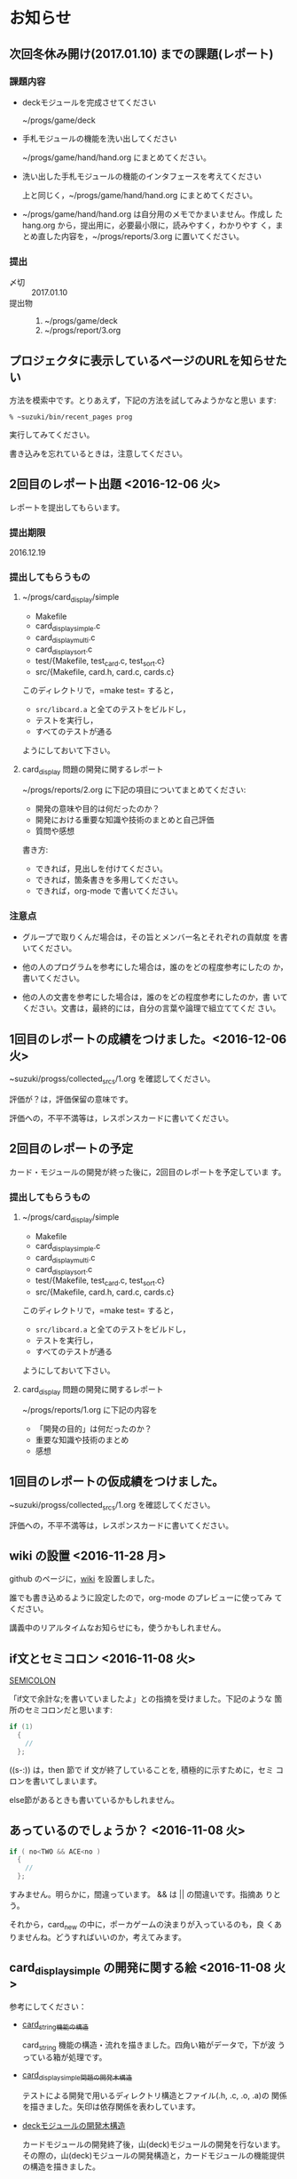 * お知らせ

** 次回冬休み開け(2017.01.10) までの課題(レポート)

*** 課題内容

    - deckモジュールを完成させてください

      ~/progs/game/deck

    - 手札モジュールの機能を洗い出してください 

      ~/progs/game/hand/hand.org にまとめてください。

    - 洗い出した手札モジュールの機能のインタフェースを考えてください

      上と同じく，~/progs/game/hand/hand.org にまとめてください。

    - ~/progs/game/hand/hand.org は自分用のメモでかまいません。作成し
      た hang.org から，提出用に，必要最小限に，読みやすく，わかりやす
      く，まとめ直した内容を，~/progs/reports/3.org に置いてください。

*** 提出
    
    - 〆切 :: 2017.01.10
    - 提出物 :: 
      1. ~/progs/game/deck
      2. ~/progs/report/3.org 

** プロジェクタに表示しているページのURLを知らせたい

   方法を模索中です。とりあえず，下記の方法を試してみようかなと思い
   ます:

   : % ~suzuki/bin/recent_pages prog

   実行してみてください。

   書き込みを忘れているときは，注意してください。

** 2回目のレポート出題 <2016-12-06 火>

   レポートを提出してもらいます。

*** 提出期限

    2016.12.19

*** 提出してもらうもの

    1. ~/progs/card_display/simple 
       
       - Makefile
       - card_display_simple.c
       - card_display_multi.c
       - card_display_sort.c
       - test/{Makefile, test_card.c, test_sort.c}
       - src/{Makefile, card.h, card.c, cards.c}

       このディレクトリで，=make test= すると，
       
       - =src/libcard.a= と全てのテストをビルドし，
       - テストを実行し，
       - すべてのテストが通る

       ようにしておいて下さい。

    2. card_display 問題の開発に関するレポート

       ~/progs/reports/2.org に下記の項目についてまとめてください:
      
       - 開発の意味や目的は何だったのか？
       - 開発における重要な知識や技術のまとめと自己評価
       - 質問や感想

       書き方:

       - できれば，見出しを付けてください。
       - できれば，箇条書きを多用してください。
       - できれば，org-mode で書いてください。

*** 注意点

    - グループで取りくんだ場合は，その旨とメンバー名とそれぞれの貢献度
      を書いてください。

    - 他の人のプログラムを参考にした場合は，誰のをどの程度参考にしたの
      か，書いてください。

    - 他の人の文書を参考にした場合は，誰のをどの程度参考にしたのか，書
      いてください。文書は，最終的には，自分の言葉や論理で組立ててくだ
      さい。

** 1回目のレポートの成績をつけました。<2016-12-06 火>

   ~suzuki/progss/collected_srcs/1.org を確認してください。

   評価が？は，評価保留の意味です。

   評価への，不平不満等は，レスポンスカードに書いてください。

** 2回目のレポートの予定

   カード・モジュールの開発が終った後に，2回目のレポートを予定していま
   す。

*** 提出してもらうもの

    1. ~/progs/card_display/simple 
       
       - Makefile
       - card_display_simple.c
       - card_display_multi.c
       - card_display_sort.c
       - test/{Makefile, test_card.c, test_sort.c}
       - src/{Makefile, card.h, card.c, cards.c}

       このディレクトリで，=make test= すると，
       
       - =src/libcard.a= と全てのテストをビルドし，
       - テストを実行し，
       - すべてのテストが通る

       ようにしておいて下さい。

    2. card_display 問題の開発に関するレポート

       ~/progs/reports/1.org に下記の内容を


       - 「開発の目的」は何だったのか？
       - 重要な知識や技術のまとめ
       - 感想

** 1回目のレポートの仮成績をつけました。

   ~suzuki/progss/collected_srcs/1.org を確認してください。

   評価への，不平不満等は，レスポンスカードに書いてください。

** wiki の設置 <2016-11-28 月>

   github のページに，[[https://github.com/masayuki054/prog/wiki][wiki]] を設置しました。

   誰でも書き込めるように設定したので，org-mode のプレビューに使ってみ
   てください。

   講義中のリアルタイムなお知らせにも，使うかもしれません。

** if文とセミコロン <2016-11-08 火>

[[http://kmaebashi.com/programmer/c_yota/semicolon.html][SEMICOLON]] 

「if文で余計な;を書いていましたよ」との指摘を受けました。下記のような
箇所のセミコロンだと思います:

#+BEGIN_SRC c
  if (1) 
    {
      //
    };
#+END_SRC   

((s-:)) は，then 節で if 文が終了していることを, 積極的に示すために，セミ
コロンを書いてしまいます。

else節があるときも書いているかもしれません。

** あっているのでしょうか？ <2016-11-08 火>

#+BEGIN_SRC c
if ( no<TWO && ACE<no )
  {
    //
  };
#+END_SRC

  すみません。明らかに，間違っています。 && は || の間違いです。指摘あ
  りとう。

  それから，card_new の中に，ポーカゲームの決まりが入っているのも，良
  くありませんね。どうすればいいのか，考えてみます。


** card_display_simple の開発に関する絵 <2016-11-08 火>

   参考にしてください：

- [[./Figs/card_display_simple_structure.png][card_string機能の構造]] 

  card_string 機能の構造・流れを描きました。四角い箱がデータで，下が波
  うっている箱が処理です。

- [[./Figs/card_display_simple.png][card_display_simple問題の開発木構造]]

  テストによる開発で用いるディレクトリ構造とファイル(.h, .c, .o, .a)の
  関係を描きました。矢印は依存関係を表わしています。

- [[./Figs/deck_dev.png][deckモジュールの開発木構造]]

  カードモジュールの開発終了後，山(deck)モジュールの開発を行ないます。
  その際の，山(deck)モジュールの開発構造と，カードモジュールの機能提供
  の構造を描きました。

** 回収レポートの評価  <2016-11-08 火>

   未だ少ししか見られていませんが，
   ~suzuki/progss/collected_srcs/1.org に評価と感想を書いています。

** レポートの回収  <2016-10-25 火>

*** 「課題:card_display問題を始める」のレポートを回収します。

   各自の，~/progs/card_display/first/ を回収します。そこには，
   下記のファイルがあることを想定しています：

     - ~/progs/card_display/first/simple.org

       simple_*.c を作成する際に考えたことをまとめる。

     - ~/progs/card_display/first/simple_*.c

       段階的に作成したソースプログラム達。

     - ~/progs/card_display/first/Makefile_*

       各段階のソースプログラムをコンパイルするためのMakefile達。


*** 確認方法

    今回のレポートは，~suzuki/progss/collected_srcs/1/の下に回収します。

    ~suzuki/progss/collected_srcs/1/自分のログイン名/first の下を確認
    してください。


** [[./index.org][講義サイト]] のタブに補足を追加しました <2016-10-25 火>

Emacs や Org-mode のこと，ガイダンスでふれたプログラム開発に関すること
を，[[./index.org][講義サイト]] の補足タブとして追加しました。

とりあえずの処置です。


** リアルタイムストリーミングを試してみましょう  <2016-10-25 火>

萩原さんが，調べてくれました。試してみましょう:   

*** 3.1. 送信側 (先生)

#+BEGIN_SRC sh :export both

ffmpeg -f x11grab -s 1920x1080 -framerate 15 -i :0.0 -c:v libx264 -preset fast -pix_fmt yuv420p -s 1280x720 -threads 0 -f sap sap://224.0.0.255 &

#+END_SRC

*** 3.2. 受信側 (学生)
- vlcを起動します:
  ： % vlc 

- 「表示」->「プレイリスト」->「ローカルネットワーク」->「ネットワークス
トリーム(SAP)」->「No Name」をダブルクリック

- そこそこ待つ

- 表示サイズは受信側でも変更可能

*** キャプチャのみ(先生)

#+BEGIN_SRC sh
ffmpeg -f x11grab -s 1920x1080 -framerate 15 -i :0.0 ~suzuki/progs/lects/03.mp4
#+END_SRC

#+RESULTS:

二番目のモニタをキャプチャしたい場合はオプションを"-i :0.0+1920,0"にしてください． 
キャプチャの終了はC-cです．


** card_display/first/simple.c の解説 <2016-10-12 水>

[[./index.org][講義サイト]] の [[./memos.org][雑メモ]] タブから見られるようにしました。

Emacs で見るには，~suzuki/prog.git/org/memos/simple.org が最新です。

~suzuki/progs/card_display/first/ に下に，C のソースとMakefileがありま す。


** org-mode の文書の見方 <2016-10-12 水>

simple.org は org-mode で書いてあります。 Emacs で開いて，見出しで，
TAB または SHIFT+TAB を打つと，下位の文書 構造を展開縮小されます。


** 講義サイトの雑メモが開かなかったわけ <2016-10-12 水>

org-mode 文書を HTML に変換すると，数式マークアップのレンダリングのた
めに， MathML.js を使いますが，昨日 は何故か https://orgmode.org から
ダウンロードできなかったようです。

mathml.org おすすめの
https://cdn.mathjax.org/mathjax/latest/MathJax.js からダウンロードする
よう書き換えました。


** ガイダンスの説明について <2016-10-11 火>

初回のガイダンスがわかりにくかったようです。すみません。

説明を省いたと感じた人も多
かたようですが，ガイダンスでは，こんな事をやりますと，項目とその入口へ
の情報を羅列したにすぎません。省略したのではありません。

*** 講義で教えること <2016-10-11 火>

重要なことをまとめると, 次のようになります:

主テーマは，*プログラムの設計と開発のこと* です。

そのために次のことを，体験的に学びます:

- モジュラー・プログラミングのこと
- テストとテストによる開発のこと
- 設計，開発について文書を作成すること (このために，org-mode を使うこ
  とを *推奨* しています。)

*** 前提とする知識

そのためには，次の知識が必要です:
- プログラム言語とプログラミング
- コンパイルと実行のこと，
- ライブラリのこと，
- make と Makefileのこと，
- Emacs のこと
- シェルと Linux のこと

これらは，講義にとっては，副次的なことですが，
プログラミングにとっては，全て必須のことです。
しかし，教えられていなかったり，難かしかったり，経験不足などで，
知識が不足していますよね。

僕(先生)は，どの知識が不足しているのか，はっきりとは把握していませんが，
基本的なことは，教えられていて，わかっている (いてほしい) と考えています。
そういう立場で講義を作っています。

わかっていない事，わからない事は，僕に伝えてください。講義中に指摘して
ください。歓迎します。

*** 講義資料

新らしいカリキュラムになって，3回目の講義です。皆さんの状況が，だいぶ
分ってきましたが，講義のための資料作りにはかなり時間がかかります。
講義内容全部を整合させるのには，もっと時間がかかります。

状況に対応した資料を作る努力はしているつもりですが，配慮や時間や技術が
足りません。

不足している資料やおかしな所は，指摘してください。

不足している情報は，自分で調べるようにも，してください。

** 講義の実施時間について <2016-10-11 火> 

#+BEGIN_QUOTE
金先生とお話して，2:30 以降も端末室を使えることになりました。
#+END_QUOTE

あらためて提案します。

演習を伴なう (むしろ演習が主な) 講義なので，90分の時間内で，
講義と演習を終ることが，例年，できません。

- 講義内容の説明は，2:30 までに終りにします。

- 講義中の課題は次週までの宿題とします。

- 2:30~ 自主的に課題に取り組む時間とし，
  3:00 までは TA さんが対応してくれ，
  それ以降は，((s-:)) が適宜対応します。

どうでしょうか？


** 講義資料について <2016-10-11 火>

- [[./org-docs.org][資料]] :: 
     基本，講義する内容です。教科書的な資料です。

- [[./supplement.org][説明]] ::
     資料への補足説明です。昨年度，徐々に書いたもので，今年度，資料に反映させ
     た方がいいかもしれませんが，まだ見直していません。

- [[./memos.org][雑メモ]] :: 
     昨年の講義の進行中に，思い付いて書いたメモです。要整理です。

- [[./lects.org][講義]] ::
     おしらせ，講義の情報，講義の記録などです。



- [[http://wiki.cis.iwate-u.ac.jp/~suzuki/lects/prog/][2015]] ::
     2015年度のソフトウェア構成論の講義の全てです。


** ホームディレクトリのパーミションについて

 進行状況の確認や，レポート提出のために，~/progs の中を閲覧，回収したい
 と思っています。

 ~/progs の中を，鈴木 (((s-:))) が見られるように設定してもらえませんか？

   : chmod o+rx ~
   : chmod -R o+rx ~/progs

** 2016-10-18 休講します。
   SCHEDULED: <2016-10-02 日>

  ((s-:)) ネンリンピック長崎 サッカー出場のため
   

** 2016-10-04 開講します。 
   SCHEDULED: <2016-10-02 日>

   
   








